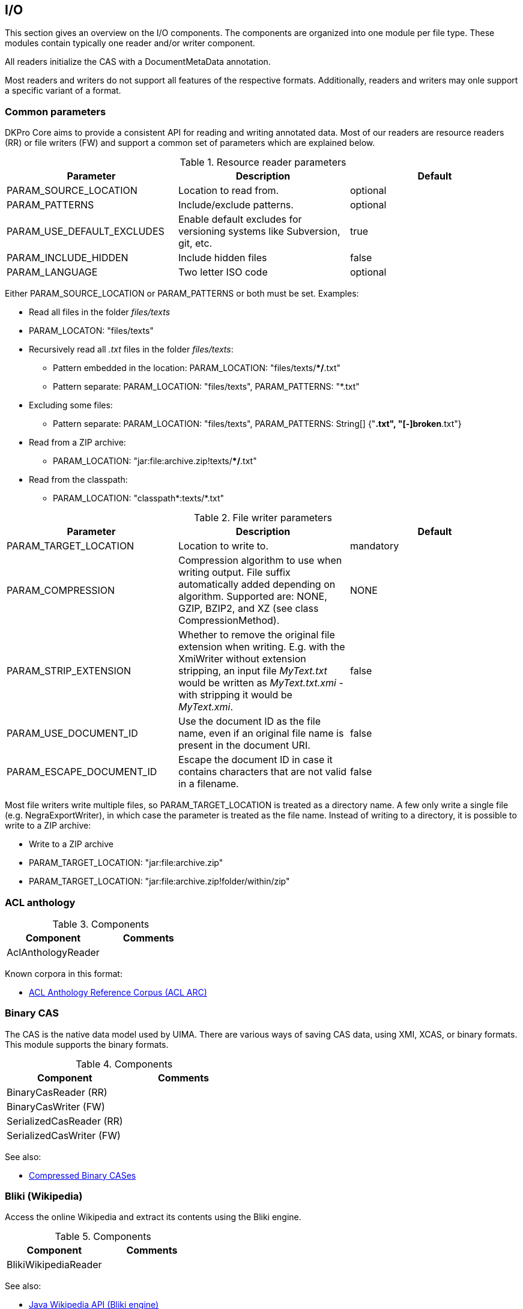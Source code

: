 // Copyright 2013
// Ubiquitous Knowledge Processing (UKP) Lab
// Technische Universität Darmstadt
// 
// Licensed under the Apache License, Version 2.0 (the "License");
// you may not use this file except in compliance with the License.
// You may obtain a copy of the License at
// 
// http://www.apache.org/licenses/LICENSE-2.0
// 
// Unless required by applicable law or agreed to in writing, software
// distributed under the License is distributed on an "AS IS" BASIS,
// WITHOUT WARRANTIES OR CONDITIONS OF ANY KIND, either express or implied.
// See the License for the specific language governing permissions and
// limitations under the License.

[[sect_io]]

== I/O

This section gives an overview on the I/O components. The components are organized into one
		module per file type. These modules contain typically one reader and/or writer
		component.

All readers initialize the CAS with a DocumentMetaData annotation.

Most readers and writers do not support all features of the respective formats.
		Additionally,  readers and writers may onle support  a specific variant of a format.



=== Common parameters

DKPro Core aims to provide a consistent API for reading and writing annotated data.
			Most of our readers are resource readers (RR) or file writers (FW) and support a common
			set of parameters which are explained below.

.Resource reader parameters
[options="header"]
|===============
|Parameter|Description|Default
|PARAM_SOURCE_LOCATION|Location to read from.|optional
|PARAM_PATTERNS|Include/exclude patterns.|optional
|PARAM_USE_DEFAULT_EXCLUDES|Enable default excludes for versioning systems like Subversion,
								git, etc.|true
|PARAM_INCLUDE_HIDDEN|Include hidden files|false
|PARAM_LANGUAGE|Two letter ISO code|optional

|===============


Either PARAM_SOURCE_LOCATION or PARAM_PATTERNS or both must be set. Examples:


* Read all files in the folder __files/texts__
* PARAM_LOCATON: "files/texts"
* Recursively read all __.txt__ files in the folder __files/texts__: 
** Pattern embedded in the location: PARAM_LOCATION: "files/texts/**/*.txt"
** Pattern separate: PARAM_LOCATION: "files/texts", PARAM_PATTERNS: "*.txt"
* Excluding some files:
** Pattern separate: PARAM_LOCATION: "files/texts", PARAM_PATTERNS: String[] {"*.txt", "[-]broken*.txt"}
* Read from a ZIP archive:
** PARAM_LOCATION: "jar:file:archive.zip!texts/**/*.txt"
* Read from the classpath:
** PARAM_LOCATION: "classpath*:texts/*.txt"

.File writer parameters
[options="header"]
|===============
|Parameter|Description|Default
|PARAM_TARGET_LOCATION|Location to write to.|mandatory
|PARAM_COMPRESSION|Compression algorithm to use when writing output. File suffix
								automatically added depending on algorithm. Supported are: NONE,
								GZIP, BZIP2, and XZ (see class
									CompressionMethod).|NONE
|PARAM_STRIP_EXTENSION|Whether to remove the original file extension when writing. E.g.
								with the XmiWriter without extension stripping, an input file
									__MyText.txt__ would be written as
									__MyText.txt.xmi__ - with stripping it would be
									__MyText.xmi__.|false
|PARAM_USE_DOCUMENT_ID|Use the document ID as the file name, even if an original file
								name is present in the document URI.|false
|PARAM_ESCAPE_DOCUMENT_ID|Escape the document ID in case it contains characters that are not
								valid in a filename.|false

|===============


Most file writers write multiple files, so PARAM_TARGET_LOCATION is treated as a directory
			name. A few only write a single file (e.g. NegraExportWriter), in which case the
			parameter is treated as the file name. Instead of writing to a directory, it is possible
			to write to a ZIP archive:


* Write to a ZIP archive
* PARAM_TARGET_LOCATION: "jar:file:archive.zip"
* PARAM_TARGET_LOCATION: "jar:file:archive.zip!folder/within/zip"

=== ACL anthology

.Components
[options="header"]
|===============
|Component|Comments
|AclAnthologyReader|

|===============


Known corpora in this format:


* link:$$http://acl-arc.comp.nus.edu.sg$$[ACL Anthology Reference Corpus (ACL ARC)]



=== Binary CAS

The CAS is the native data model used by UIMA. There are various ways of saving CAS
			data, using XMI, XCAS, or binary formats. This module supports the binary formats. 

.Components
[options="header"]
|===============
|Component|Comments
|BinaryCasReader (RR)|
|BinaryCasWriter (FW)|
|SerializedCasReader (RR)|
|SerializedCasWriter (FW)|

|===============


See also:


* link:$$http://uima.apache.org/d/uimaj-2.4.2/references.html#ugr.ref.compress$$[Compressed Binary CASes]



=== Bliki (Wikipedia)

Access the online Wikipedia and extract its contents using the Bliki engine.

.Components
[options="header"]
|===============
|Component|Comments
|BlikiWikipediaReader|

|===============


See also: 


* link:$$http://code.google.com/p/gwtwiki/$$[Java Wikipedia API (Bliki engine)]



=== British National Corpus

.Components
[options="header"]
|===============
|Component|Comments
|BncReader (RR)|BNC XML format

|===============


Known corpora in this format:


* link:$$http://www.natcorp.ox.ac.uk$$[British National Corpus]



=== CoNLL Shared Task Data Formats

The CoNLL shared tasks use different tabular, tab-separated formats. Almost every year
			a CoNLL shared task was held, a new format was defined. Due to their simplicity, the
			CoNLL formats are quite popular. Many corpora are provided in the CoNLL-X (2006) format
			and many tools can natively read or write this format.

.Components
[options="header"]
|===============
|Component|Comments
|Conll2000Reader (RR)|Chunking task
|Conll2000Writer|Chunking task
|Conll2006Reader (RR)|Dependency parsing task
|Conll2006Writer|Dependency parsing task
|Conll2009Reader (RR)|Semantic dependencies
|Conll2009Writer|Semantic dependencies
|Conll2012Reader|Syntactic parsing &amp; coreference
|Conll2012Writer|Syntactic parsing &amp; coreference

|===============


Known corpora in this format:


* link:$$http://nltk.org/nltk_data/$$[CoNLL 2000 Chunking Corpus] - English
					(CoNLL 2000 format)


* link:$$http://ilk.uvt.nl/conll/free_data.html$$[CoNLL-X Shared Task free data] - Danish, Dutch, Portuguese, and Swedish (CoNLL 2006
					format)


* link:$$https://code.google.com/p/copenhagen-dependency-treebank/$$[Copenhagen Dependency Treebanks] - Danish (CoNLL 2006 format)


* link:$$http://www.ling.helsinki.fi/kieliteknologia/tutkimus/treebank/$$[FinnTreeBank] - Finnish (CoNLL 2006 format, in recent versions with
					additional pseudo-XML metadata)


* link:$$http://www.linguateca.pt/floresta/CoNLL-X$$[Floresta Sintá(c)tica (Bosque-CoNLL)] - Portuguese (CoNLL 2006 format)


* link:$$https://gforge.inria.fr/projects/sequoiabank/$$[Sequoia corpus] - French (CoNLL 2006 format)


* link:$$http://nlp.ffzg.hr/resources/corpora/setimes-hr/$$[SETimes.HR corpus and dependency treebank of Croatian] - Croatian (CONLL 2006
					format)


* link:$$http://zil.ipipan.waw.pl/Sk%C5%82adnica$$[Składnica zależnościowa] - Polish (CoNLL 2006 format)


* link:$$http://nl.ijs.si/sdt/$$[Slovene Dependency Treebank] - Slovene (CoNLL
					2006 format)


* link:$$http://stp.lingfil.uu.se/%7Enivre/swedish_treebank/$$[Swedish Treebank]
					- Swedish (CoNLL 2006 format)


* link:$$http://stp.lingfil.uu.se/%7Enivre/research/Talbanken05.html$$[Talbanken05] - Swedish (CoNLL 2006 format)


* link:$$http://stp.lingfil.uu.se/%7Emojgan/UPDT.html$$[Uppsala Persian Dependency Treebank] - Persian (Farsi) (CoNLL 2006 format)



=== CLARIN WebLicht TCF

.Components
[options="header"]
|===============
|Component|Comments
|TcfReader (RR)|
|TcfWriter|

|===============






=== HTML

.Components
[options="header"]
|===============
|Component|Comments
|HtmlReader|

|===============






=== IMS Open Corpus Workbench

The IMS Open Corpus Workbench is a linguistic search engine. It uses a tab-separated format
			with limited markup (e.g. for sentences, documents, but not recursive structures like
			parse-trees). If a local installion of the corpus workbench is available, it can be used
			by this module to immediately generate the corpus workbench index format. Search is not
			supported by this module.

.Components
[options="header"]
|===============
|Component|Comments
|ImsCwbReader (RR)|
|ImsCwbWriter|

|===============


See also: 


* link:$$http://cwb.sourceforge.net$$[IMS Open Corpus Workbench]

Known corpora in this format:


* link:$$http://wacky.sslmit.unibo.it$$[WaCky - The Web-As-Corpus Kool Yinitiative] - corpora crawled from the world wide web in several
					different languages (DeWaC, UkWaC, ItWaC, etc.)



=== JDBC Database

Access a JDBC database using an SQL query. 

.Components
[options="header"]
|===============
|Component|Comments
|JdbcReader|

|===============




=== JWPL (Wikipedia)

Access an offline Wikipedia database dump created using JWPL.

.Components
[options="header"]
|===============
|Component|Comments
|WikipediaArticleInfoReader|
|WikipediaArticleReader|
|WikipediaDiscussionReader|
|WikipediaLinkReader|
|WikipediaPageReader|
|WikipediaQueryReader|
|WikipediaRevisionPairReader|
|WikipediaRevisionReader|
|WikipediaTemplateFilteredArticleReader|

|===============


See also: link:$$http://code.google.com/p/jwpl/$$[JWPL and the Wikipedia Revision Toolkit]



=== NEGRA Export Format

.Components
[options="header"]
|===============
|Component|Comments
|NegraExportReader|Supports version 3 and 4

|===============


See also:


* link:$$http://www.coli.uni-saarland.de/%7Ethorsten/publications/Brants-CLAUS98.pdf$$[Thorsten Brants, 1997, NeGra Export Format for Annotated Corpora (Version 3)]

Known corpora in this format:


* link:$$http://www.linguateca.pt/floresta/corpus.html$$[Floresta Sintá(c)tica (Bosque)] - Portuguese


* link:$$http://www.coli.uni-saarland.de/projects/sfb378/negra-corpus/$$[NeGra] - German


* link:$$http://www.ims.uni-stuttgart.de/forschung/ressourcen/korpora/tiger.html$$[TIGER] (until version 2.1) - German


* link:$$http://www.sfs.uni-tuebingen.de/de/ascl/ressourcen/corpora/tueba-dz.html$$[TüBa D/Z] - German



=== PDF

.Components
[options="header"]
|===============
|Component|Comments
|PdfReader (RR)|

|===============




=== Penn Treebank



.Components
[options="header"]
|===============
|Component|Comments
|PennTreebankChunkedReader|
|PennTreebankCombinedReader|
|PennTreebankCombinedWriter|

|===============


Known corpora in this format:


* link:$$http://www.linguateca.pt/floresta/corpus.html$$[Floresta Sintá(c)tica (Bosque)] - Portuguese



=== TCF

The TCF (Text Corpus Format) was created in the context of the CLARIN project. It is
			mainly used to exchange data between the different web-services that are part of the
			WebLicht platform.

.Components
[options="header"]
|===============
|Component|Comments
|TcfReader (RR)|
|TcfWriter (FW)|

|===============


Known corpora in this format:

* None

=== TGrep

TGrep and TGrep2 are a tools to search over syntactic parse trees represented as bracketed
            structures. This module supports in particular TGrep2 and allows to conveniently
            generate TGrep2 indexes which can then be searched. Search is not supported by this
            module.

.Components
[options="header"]
|===============
|Component|Comments
|TGrepWriter|Supports tgrep2 (uses native binary)

|===============


See also: 
* link:$$http://tedlab.mit.edu/%7Edr/Tgrep2/$$[TGrep2]

=== TEI

.Components
[options="header"]
|===============
|Component|Comments
|TeiReader (RR)|

|===============


Known corpora in this format:


* link:$$http://nltk.org/nltk_data/$$[Brown Corpus (TEI XML Version)]


* link:$$http://www.textgrid.de/Digitale-Bibliothek$$[Digitale Bibliothek bei TextGrid]



=== Text

This module supports just simple plain text.

.Components
[options="header"]
|===============
|Component|Comments
|StringReader|Read text from a Java string
|TextReader (RR)|Read text from files
|TextWriter (FW)|Write text to files

|===============




=== TIGER XML

The link:$$http://www.ims.uni-stuttgart.de/forschung/ressourcen/werkzeuge/TIGERSearch/doc/html/TigerXML.html$$[TIGER XML format] was created for encoding syntactic constituency structures
			in the German TIGER corpus. It has since been used for many other corpora as well.
				link:$$http://www.ims.uni-stuttgart.de/forschung/ressourcen/werkzeuge/tigersearch.html$$[TIGERSearch] is a linguistic search engine specifically targetting this
			format. The format has later been link:$$http://www.lrec-conf.org/proceedings/lrec2004/pdf/202.pdf$$[extended] to
			also support semantic frame annotations.

.Components
[options="header"]
|===============
|Component|Comments
|TigerXmlReader (RR)|Read TIGER XML format from files
|TigerXmlWriter (FW)|Write TIGER XML format to files

|===============


Known corpora in this format:

* link:$$http://www.linguateca.pt/floresta/corpus.html$$[Floresta Sintá(c)tica (Bosque)] - Portuguese
* link:$$http://semeval2.fbk.eu/semeval2.php$$[Semeval-2 Task 10] - (extended format)
* link:$$http://zil.ipipan.waw.pl/Sk%C5%82adnica$$[Składnica frazowa] -  Polish
* link:$$http://stp.lingfil.uu.se/%7Enivre/swedish_treebank/$$[Swedish Treebank] - Swedish
* link:$$http://stp.lingfil.uu.se/%7Enivre/research/Talbanken05.html$$[Talbanken05] - Swedish
* link:$$http://www.ims.uni-stuttgart.de/forschung/ressourcen/korpora/tiger.html$$[TIGER] - German



=== TüPP-D/Z

TüPP D/Z is a collection of articles from the German newspaper taz (die tageszeitung)
annotated and encoded in a XML format.

.Components
[options="header"]
|===============
|Component|Comments
|TueppReader (RR)|Read TüPP-D/Z XML format from files

|===============


Known corpora in this format:

* link:$$http://www.sfs.uni-tuebingen.de/de/ascl/ressourcen/corpora/tuepp-dz.html$$[TüPP-D/Z] - German


=== Web1T

The Web1T n-gram corpus is a huge collection of n-grams collected from the internet. The
			jweb1t library allows to access this corpus efficiently. This module provides support
			for the file format used by the Web1T n-gram corpus and allows to conveniently created
			jweb1t indexes.

.Components
[options="header"]
|===============
|Component|Comments
|Web1TFormatWriter|

|===============


See also:


* link:$$http://code.google.com/p/jweb1t/$$[jweb1t - Java API for text n-gram frequency data in Web1T format]


* link:$$http://catalog.ldc.upenn.edu/LDC2006T13$$[Web1T n-gram corpus]



=== XMI



.Components
[options="header"]
|===============
|Component|Comments
|XmiReader (RR)|
|XmiWriter (FW)|

|===============




=== XML



.Components
[options="header"]
|===============
|Component|Comments
|XmlReader|
|XmlReaderText|
|XmlReaderXPath|
|XmlWriterInline|

|===============



